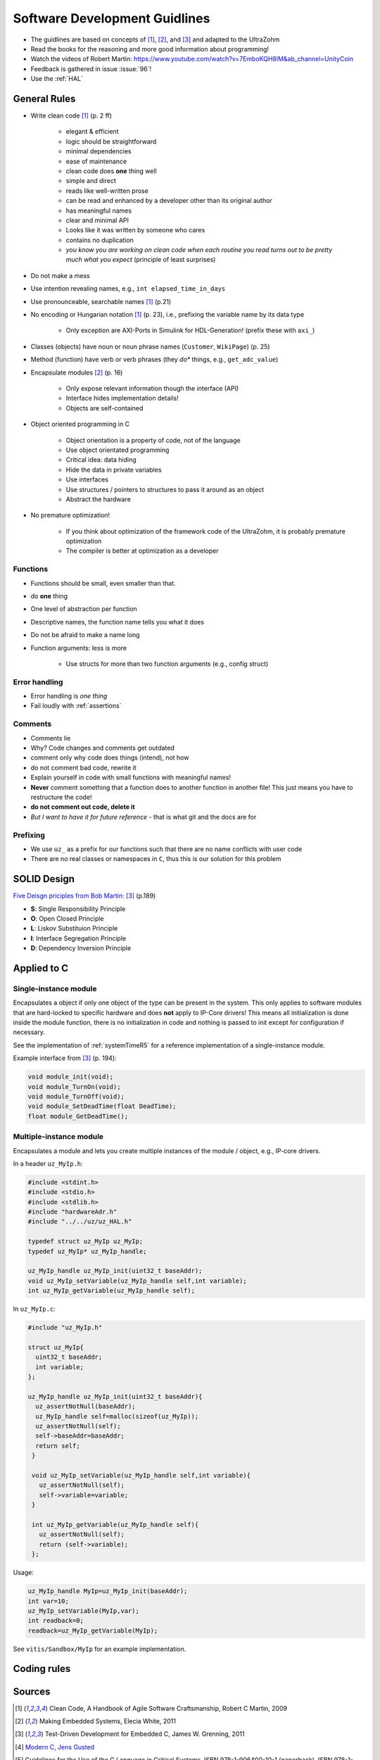 ==============================
Software Development Guidlines
==============================

- The guidlines are based on concepts of [#CleanCode]_, [#MakingEmbedded]_, and [#TDD]_ and adapted to the UltraZohm
- Read the books for the reasoning and more good information about programming!
- Watch the videos of Robert Martin: https://www.youtube.com/watch?v=7EmboKQH8lM&ab_channel=UnityCoin
  
- Feedback is gathered in issue :issue:`96`!
- Use the :ref:`HAL`


General Rules
-------------

- Write clean code [#CleanCode]_ (p. 2 ff)

    - elegant & efficient
    - logic should be straightforward
    - minimal dependencies
    - ease of maintenance
    - clean code does **one** thing well
    - simple and direct
    - reads like well-written prose
    - can be read and enhanced by a developer other than its original author
    - has meaningful names
    - clear and minimal API
    - Looks like it was written by someone who cares
    - contains no duplication
    - *you know you are working on clean code when each routine you read turns out to be pretty much what you expect* (principle of least surprises)
- Do not make a mess
- Use intention revealing names, e.g., ``int elapsed_time_in_days``
- Use pronounceable, searchable names [#CleanCode]_ (p.21)
  
- No encoding or Hungarian notation [#CleanCode]_ (p. 23), i.e., prefixing the variable name by its data type

    - Only exception are AXI-Ports in Simulink for HDL-Generation! (prefix these with ``axi_``)

- Classes (objects) have noun or noun phrase names (``Customer``, ``WikiPage``) (p. 25)
- Method (function) have verb or verb phrases (they *do** things, e.g., ``get_adc_value``)

- Encapsulate modules [#MakingEmbedded]_ (p. 16)

   - Only expose relevant information though the interface (API)
   - Interface hides implementation details!
   - Objects are self-contained

- Object oriented programming in C

    - Object orientation is a property of code, not of the language
    - Use object orientated programming
    - Critical idea: data hiding
    - Hide the data in private variables
    - Use interfaces
    - Use structures / pointers to structures to pass it around as an object
    - Abstract the hardware

- No premature optimization!

    - If you think about optimization of the framework code of the UltraZohm, it is probably premature optimization
    - The compiler is better at optimization as a developer

Functions
*********

- Functions should be small, even smaller than that.
- do **one** thing
- One level of abstraction per function
- Descriptive names, the function name tells you what it does
- Do not be afraid to make a name long
- Function arguments: less is more

    - Use structs for more than two function arguments (e.g., config struct)

Error handling
**************

- Error handling is *one thing*
- Fail loudly with :ref:`assertions`

Comments
********

- Comments lie
- Why? Code changes and comments get outdated
- comment only why code does things (intend), not how
- do not comment bad code, rewrite it
- Explain yourself in code with small functions with meaningful names!
- **Never** comment something that a function does to another function in another file! This just means you have to restructure the code!
- **do not comment out code, delete it**
- *But I want to have it for future reference* - that is what git and the docs are for

Prefixing
*********

- We use ``uz_`` as a prefix for our functions such that there are no name conflicts with user code
- There are no real classes or namespaces in ``C``, thus this is our solution for this problem

SOLID Design
------------

`Five Deisgn priciples from Bob Martin <https://en.wikipedia.org/wiki/SOLID>`_: [#TDD]_ (p.189)

- **S**: Single Responsibility Principle
- **O**: Open Closed Principle
- **L**: Liskov Substituion Principle
- **I**: Interface Segregation Principle
- **D**: Dependency Inversion Principle

Applied to C
------------

Single-instance module
**********************

Encapsulates a object if only one object of the type can be present in the system.
This only applies to software modules that are hard-locked to specific hardware and does **not** apply to IP-Core drivers!
This means all initialization is done inside the module function, there is no initialization in code and nothing is passed to init except for configuration if necessary.

See the implementation of :ref:`systemTimeR5` for a reference implementation of a single-instance module.

Example interface from [#TDD]_ (p. 194):

.. code-block:: c

   void module_init(void);
   void module_TurnOn(void);
   void module_TurnOff(void);
   void module_SetDeadTime(float DeadTime);
   float module_GetDeadTime();

Multiple-instance module
************************

Encapsulates a module and lets you create multiple instances of the module / object, e.g., IP-core drivers.

In a header ``uz_MyIp.h``:

.. code-block:: c

   #include <stdint.h>
   #include <stdio.h>
   #include <stdlib.h>
   #include "hardwareAdr.h"
   #include "../../uz/uz_HAL.h"
   
   typedef struct uz_MyIp uz_MyIp;
   typedef uz_MyIp* uz_MyIp_handle;
   
   uz_MyIp_handle uz_MyIp_init(uint32_t baseAddr);
   void uz_MyIp_setVariable(uz_MyIp_handle self,int variable);
   int uz_MyIp_getVariable(uz_MyIp_handle self);


In ``uz_MyIp.c``:

.. code-block:: c

   #include "uz_MyIp.h"
      
   struct uz_MyIp{
     uint32_t baseAddr;
     int variable; 
   };
   
   uz_MyIp_handle uz_MyIp_init(uint32_t baseAddr){
     uz_assertNotNull(baseAddr);
     uz_MyIp_handle self=malloc(sizeof(uz_MyIp));
     uz_assertNotNull(self);
     self->baseAddr=baseAddr;
     return self;
    }
   
    void uz_MyIp_setVariable(uz_MyIp_handle self,int variable){
      uz_assertNotNull(self);
      self->variable=variable;
    }
   
    int uz_MyIp_getVariable(uz_MyIp_handle self){
      uz_assertNotNull(self);
      return (self->variable);
    };

Usage:

.. code-block:: C

   uz_MyIp_handle MyIp=uz_MyIp_init(baseAddr);
   int var=10;
   uz_MyIp_setVariable(MyIp,var);
   int readback=0;
   readback=uz_MyIp_getVariable(MyIp);

See ``vitis/Sandbox/MyIp`` for an example implementation.

Coding rules
------------

.. csv-table:: table
    :file: codingRules.csv
    :widths: 3 50 50 30
    :header-rows: 1

Sources
-------

.. [#CleanCode] Clean Code, A Handbook of Agile Software Craftsmanship, Robert C Martin, 2009
.. [#MakingEmbedded] Making Embedded Systems, Elecia White, 2011
.. [#TDD] Test-Driven Development for Embedded C, James W. Grenning, 2011
.. [#ModernC] `Modern C, Jens Gusted <https://gforge.inria.fr/frs/download.php/latestfile/5298/ModernC.pdf>`_
.. [#misra] Guidelines for the Use of the C Language in Critical Systems, ISBN 978-1-906400-10-1 (paperback), ISBN 978-1-906400-11-8 (PDF), March 2013.
.. [#cert] `SEI CERT C Coding Standard <https://wiki.sei.cmu.edu/confluence/display/c/3+Recommendations>`_
.. [#linuxCodingStyle] `Linux kernel coding style <https://www.kernel.org/doc/html/v4.14/process/coding-style.html>`_
.. [#TheCProgrammingLanguage] The C Programming Language, Kernighan, Ritchie, 2000


